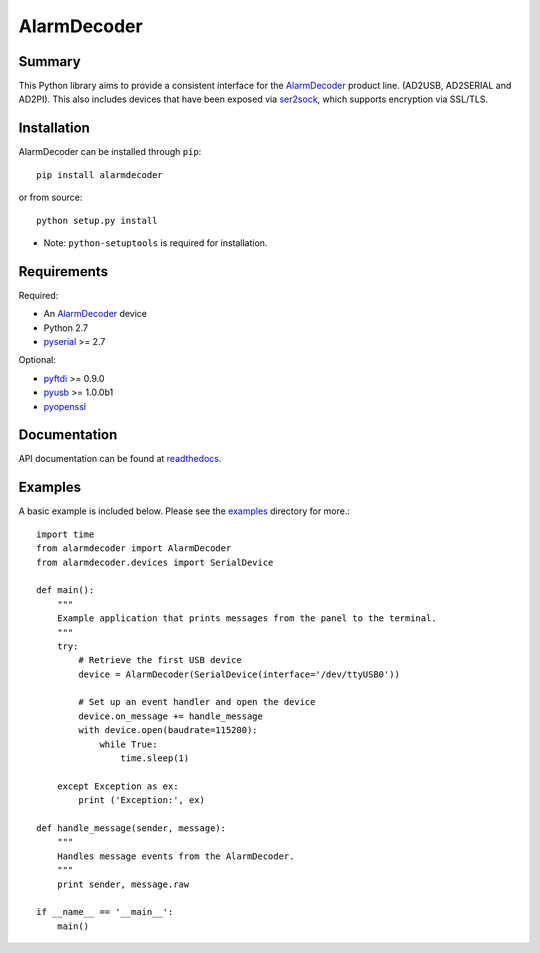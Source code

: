 .. _AlarmDecoder: http://www.alarmdecoder.com
.. _ser2sock: http://github.com/nutechsoftware/ser2sock
.. _pyftdi: https://github.com/eblot/pyftdi
.. _pyusb: http://sourceforge.net/apps/trac/pyusb
.. _pyserial: http://pyserial.sourceforge.net
.. _pyopenssl: https://launchpad.net/pyopenssl
.. _readthedocs: http://alarmdecoder.readthedocs.org
.. _examples: http://github.com/nutechsoftware/alarmdecoder/tree/master/examples

============
AlarmDecoder
============

.. image:: https://img.shields.io/pypi/v/alarmdecoder
    :target: https://pypi.org/project/alarmdecoder/
.. image:: https://img.shields.io/github/actions/workflow/status/nutechsoftware/alarmdecoder/merge.yaml?label=tests
    :target: https://github.com/nutechsoftware/alarmdecoder/actions/workflows/merge.yaml

-------
Summary
-------

This Python library aims to provide a consistent interface for the
`AlarmDecoder`_ product line. (AD2USB, AD2SERIAL and AD2PI).
This also includes devices that have been exposed via `ser2sock`_, which
supports encryption via SSL/TLS.

------------
Installation
------------

AlarmDecoder can be installed through ``pip``::

    pip install alarmdecoder

or from source::

    python setup.py install

* Note: ``python-setuptools`` is required for installation.

------------
Requirements
------------

Required:

* An `AlarmDecoder`_ device
* Python 2.7
* `pyserial`_ >= 2.7

Optional:

* `pyftdi`_ >= 0.9.0
* `pyusb`_ >= 1.0.0b1
* `pyopenssl`_

-------------
Documentation
-------------

API documentation can be found at `readthedocs`_.

--------
Examples
--------

A basic example is included below. Please see the `examples`_ directory for
more.::

    import time
    from alarmdecoder import AlarmDecoder
    from alarmdecoder.devices import SerialDevice

    def main():
        """
        Example application that prints messages from the panel to the terminal.
        """
        try:
            # Retrieve the first USB device
            device = AlarmDecoder(SerialDevice(interface='/dev/ttyUSB0'))

            # Set up an event handler and open the device
            device.on_message += handle_message
            with device.open(baudrate=115200):
                while True:
                    time.sleep(1)

        except Exception as ex:
            print ('Exception:', ex)

    def handle_message(sender, message):
        """
        Handles message events from the AlarmDecoder.
        """
        print sender, message.raw

    if __name__ == '__main__':
        main()
        
